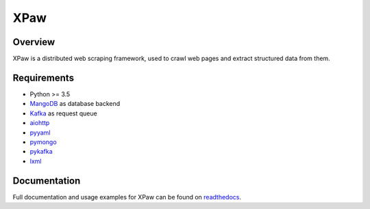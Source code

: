 XPaw
====

.. image:: https://travis-ci.org/jadbin/xpaw.svg?branch=master
    :target: https://travis-ci.org/jadbin/xpaw

.. image:: https://coveralls.io/repos/jadbin/xpaw/badge.svg?branch=master&service=github
    :target: https://coveralls.io/github/jadbin/xpaw?branch=master

.. image:: https://img.shields.io/badge/license-Apache 2-blue.svg
    :target: https://github.com/jadbin/xpaw/blob/master/LICENSE


Overview
--------

XPaw is a distributed web scraping framework, used to crawl web pages and extract structured data from them.


Requirements
------------

- Python >= 3.5
- `MangoDB`_ as database backend
- `Kafka`_ as request queue
- `aiohttp`_
- `pyyaml`_
- `pymongo`_
- `pykafka`_
- `lxml`_

.. _MangoDB: https://www.mongodb.com/
.. _Kafka: http://kafka.apache.org/
.. _aiohttp: https://pypi.python.org/pypi/aiohttp
.. _pyyaml: https://pypi.python.org/pypi/pyyaml
.. _pymongo: https://pypi.python.org/pypi/pymongo
.. _pykafka: https://pypi.python.org/pypi/pykafka
.. _lxml: https://pypi.python.org/pypi/lxml


Documentation
-------------

Full documentation and usage examples for XPaw can be found on `readthedocs`_.

.. _readthedocs: http://xpaw.readthedocs.org/en/latest/
